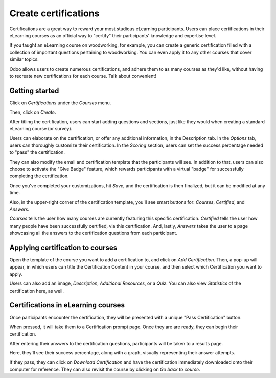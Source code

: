 =====================
Create certifications
=====================

Certifications are a great way to reward your most studious eLearning participants. Users can
place certifications in their eLearning courses as an official way to "certify" their
participants' knowledge and expertise level.

If you taught an eLearning course on woodworking, for example, you can create a generic
certification filled with a collection of important questions pertaining to woodworking. You can
even apply it to any other courses that cover similar topics.

Odoo allows users to create numerous certifications, and adhere them to as many courses as they'd
like, without having to recreate new certifications for each course. Talk about convenient!

Getting started
===============

Click on *Certifications* under the *Courses* menu.

.. image:: ./media/courses-certification.png
   :align: center
   :alt: courses under the certifications menu

Then, click on *Create*.

.. image:: ./media/certification-dashboard.png
   :align: center
   :alt: certification dashboard create

After titling the certification, users can start adding questions and sections, just like they
would when creating a standard eLearning course (or survey).

Users can elaborate on the certification, or offer any additional information, in the Description
tab. In the *Options* tab, users can thoroughly customize their certification. In the *Scoring*
section, users can set the success percentage needed to "pass" the certification.

.. image:: ./media/certification-scoring.png
   :align: center
   :alt: certification scoring options tab

They can also modify the email and certification template that the participants will see. In
addition to that, users can also choose to activate the "Give Badge" feature, which rewards
participants with a virtual "badge" for successfully completing the certification.

Once you've completed your customizations, hit *Save*, and the certification
is then finalized, but it can be modified at any time.

Also, in the upper-right corner of the certification template, you'll see smart buttons for:
*Courses*, *Certified*, and *Answers*.

.. image:: ./media/certification-smart-buttons.png
   :align: center
   :alt: certification smart buttons

*Courses* tells the user how many courses are currently featuring this specific certification.
*Certified* tells the user how many people have been successfully certified, via this certification.
And, lastly, *Answers* takes the user to a page showcasing all the answers to the certification
questions from each participant.

Applying certification to courses
=================================

Open the template of the course you want to add a certification to, and click on *Add
Certification*. Then, a pop-up will appear, in which users can title the Certification Content in
your course, and then select which Certification you want to apply.

.. image:: ./media/certification-pop-up.png
   :align: center
   :alt: certification pop up window

Users can also add an image, *Description*, *Additional Resources*, or a *Quiz*. You can also view
*Statistics* of the certification here, as well.

Certifications in eLearning courses
===================================

Once participants encounter the certification, they will be presented with a unique "Pass
Certification" button.

.. image:: ./media/pass-certification-incourse.png
   :align: center
   :alt: pass certification in the course

When pressed, it will take them to a Certification prompt page. Once they are are ready, they can
begin their certification.

.. image:: ./media/certification-quiz.png
   :align: center
   :alt: certification quiz prompt page

After entering their answers to the certification questions, participants will be taken to a
results page.

.. image:: ./media/certification-results.png
   :align: center
   :alt: certification results page

Here, they'll see their success percentage, along with a graph, visually representing their
answer attempts.

If they pass, they can click on *Download Certification* and have the certification immediately
downloaded onto their computer for reference. They can also revisit the course by clicking on *Go
back to course*.
